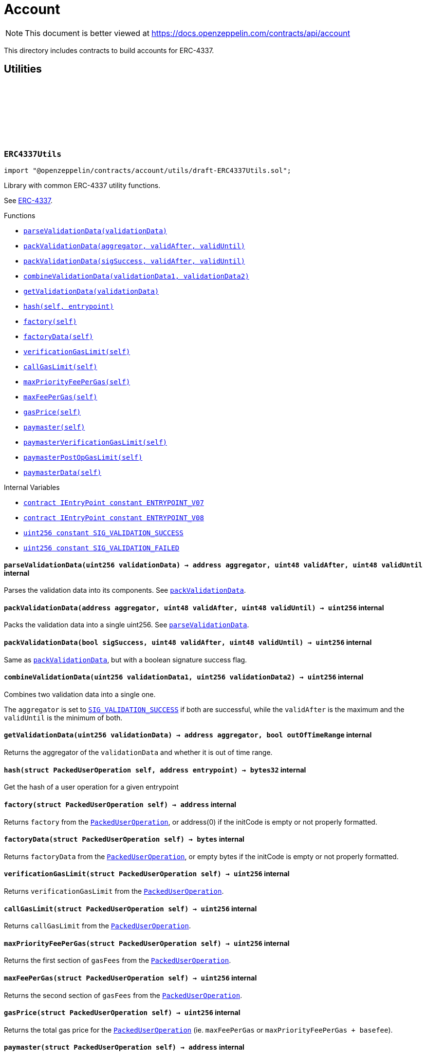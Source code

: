 :github-icon: pass:[<svg class="icon"><use href="#github-icon"/></svg>]
:xref-ERC4337Utils-parseValidationData-uint256-: xref:account.adoc#ERC4337Utils-parseValidationData-uint256-
:xref-ERC4337Utils-packValidationData-address-uint48-uint48-: xref:account.adoc#ERC4337Utils-packValidationData-address-uint48-uint48-
:xref-ERC4337Utils-packValidationData-bool-uint48-uint48-: xref:account.adoc#ERC4337Utils-packValidationData-bool-uint48-uint48-
:xref-ERC4337Utils-combineValidationData-uint256-uint256-: xref:account.adoc#ERC4337Utils-combineValidationData-uint256-uint256-
:xref-ERC4337Utils-getValidationData-uint256-: xref:account.adoc#ERC4337Utils-getValidationData-uint256-
:xref-ERC4337Utils-hash-struct-PackedUserOperation-address-: xref:account.adoc#ERC4337Utils-hash-struct-PackedUserOperation-address-
:xref-ERC4337Utils-factory-struct-PackedUserOperation-: xref:account.adoc#ERC4337Utils-factory-struct-PackedUserOperation-
:xref-ERC4337Utils-factoryData-struct-PackedUserOperation-: xref:account.adoc#ERC4337Utils-factoryData-struct-PackedUserOperation-
:xref-ERC4337Utils-verificationGasLimit-struct-PackedUserOperation-: xref:account.adoc#ERC4337Utils-verificationGasLimit-struct-PackedUserOperation-
:xref-ERC4337Utils-callGasLimit-struct-PackedUserOperation-: xref:account.adoc#ERC4337Utils-callGasLimit-struct-PackedUserOperation-
:xref-ERC4337Utils-maxPriorityFeePerGas-struct-PackedUserOperation-: xref:account.adoc#ERC4337Utils-maxPriorityFeePerGas-struct-PackedUserOperation-
:xref-ERC4337Utils-maxFeePerGas-struct-PackedUserOperation-: xref:account.adoc#ERC4337Utils-maxFeePerGas-struct-PackedUserOperation-
:xref-ERC4337Utils-gasPrice-struct-PackedUserOperation-: xref:account.adoc#ERC4337Utils-gasPrice-struct-PackedUserOperation-
:xref-ERC4337Utils-paymaster-struct-PackedUserOperation-: xref:account.adoc#ERC4337Utils-paymaster-struct-PackedUserOperation-
:xref-ERC4337Utils-paymasterVerificationGasLimit-struct-PackedUserOperation-: xref:account.adoc#ERC4337Utils-paymasterVerificationGasLimit-struct-PackedUserOperation-
:xref-ERC4337Utils-paymasterPostOpGasLimit-struct-PackedUserOperation-: xref:account.adoc#ERC4337Utils-paymasterPostOpGasLimit-struct-PackedUserOperation-
:xref-ERC4337Utils-paymasterData-struct-PackedUserOperation-: xref:account.adoc#ERC4337Utils-paymasterData-struct-PackedUserOperation-
:xref-ERC4337Utils-ENTRYPOINT_V07-contract-IEntryPoint: xref:account.adoc#ERC4337Utils-ENTRYPOINT_V07-contract-IEntryPoint
:xref-ERC4337Utils-ENTRYPOINT_V08-contract-IEntryPoint: xref:account.adoc#ERC4337Utils-ENTRYPOINT_V08-contract-IEntryPoint
:xref-ERC4337Utils-SIG_VALIDATION_SUCCESS-uint256: xref:account.adoc#ERC4337Utils-SIG_VALIDATION_SUCCESS-uint256
:xref-ERC4337Utils-SIG_VALIDATION_FAILED-uint256: xref:account.adoc#ERC4337Utils-SIG_VALIDATION_FAILED-uint256
:PackedUserOperation: pass:normal[xref:interfaces.adoc#PackedUserOperation[`PackedUserOperation`]]
:PackedUserOperation: pass:normal[xref:interfaces.adoc#PackedUserOperation[`PackedUserOperation`]]
:PackedUserOperation: pass:normal[xref:interfaces.adoc#PackedUserOperation[`PackedUserOperation`]]
:PackedUserOperation: pass:normal[xref:interfaces.adoc#PackedUserOperation[`PackedUserOperation`]]
:PackedUserOperation: pass:normal[xref:interfaces.adoc#PackedUserOperation[`PackedUserOperation`]]
:PackedUserOperation: pass:normal[xref:interfaces.adoc#PackedUserOperation[`PackedUserOperation`]]
:PackedUserOperation: pass:normal[xref:interfaces.adoc#PackedUserOperation[`PackedUserOperation`]]
:PackedUserOperation: pass:normal[xref:interfaces.adoc#PackedUserOperation[`PackedUserOperation`]]
:PackedUserOperation: pass:normal[xref:interfaces.adoc#PackedUserOperation[`PackedUserOperation`]]
:PackedUserOperation: pass:normal[xref:interfaces.adoc#PackedUserOperation[`PackedUserOperation`]]
:PackedUserOperation: pass:normal[xref:interfaces.adoc#PackedUserOperation[`PackedUserOperation`]]
:xref-ERC7579Utils-execSingle-bytes-ExecType-: xref:account.adoc#ERC7579Utils-execSingle-bytes-ExecType-
:xref-ERC7579Utils-execBatch-bytes-ExecType-: xref:account.adoc#ERC7579Utils-execBatch-bytes-ExecType-
:xref-ERC7579Utils-execDelegateCall-bytes-ExecType-: xref:account.adoc#ERC7579Utils-execDelegateCall-bytes-ExecType-
:xref-ERC7579Utils-encodeMode-CallType-ExecType-ModeSelector-ModePayload-: xref:account.adoc#ERC7579Utils-encodeMode-CallType-ExecType-ModeSelector-ModePayload-
:xref-ERC7579Utils-decodeMode-Mode-: xref:account.adoc#ERC7579Utils-decodeMode-Mode-
:xref-ERC7579Utils-encodeSingle-address-uint256-bytes-: xref:account.adoc#ERC7579Utils-encodeSingle-address-uint256-bytes-
:xref-ERC7579Utils-decodeSingle-bytes-: xref:account.adoc#ERC7579Utils-decodeSingle-bytes-
:xref-ERC7579Utils-encodeDelegate-address-bytes-: xref:account.adoc#ERC7579Utils-encodeDelegate-address-bytes-
:xref-ERC7579Utils-decodeDelegate-bytes-: xref:account.adoc#ERC7579Utils-decodeDelegate-bytes-
:xref-ERC7579Utils-encodeBatch-struct-Execution---: xref:account.adoc#ERC7579Utils-encodeBatch-struct-Execution---
:xref-ERC7579Utils-decodeBatch-bytes-: xref:account.adoc#ERC7579Utils-decodeBatch-bytes-
:xref-ERC7579Utils-ERC7579TryExecuteFail-uint256-bytes-: xref:account.adoc#ERC7579Utils-ERC7579TryExecuteFail-uint256-bytes-
:xref-ERC7579Utils-ERC7579UnsupportedCallType-CallType-: xref:account.adoc#ERC7579Utils-ERC7579UnsupportedCallType-CallType-
:xref-ERC7579Utils-ERC7579UnsupportedExecType-ExecType-: xref:account.adoc#ERC7579Utils-ERC7579UnsupportedExecType-ExecType-
:xref-ERC7579Utils-ERC7579MismatchedModuleTypeId-uint256-address-: xref:account.adoc#ERC7579Utils-ERC7579MismatchedModuleTypeId-uint256-address-
:xref-ERC7579Utils-ERC7579UninstalledModule-uint256-address-: xref:account.adoc#ERC7579Utils-ERC7579UninstalledModule-uint256-address-
:xref-ERC7579Utils-ERC7579AlreadyInstalledModule-uint256-address-: xref:account.adoc#ERC7579Utils-ERC7579AlreadyInstalledModule-uint256-address-
:xref-ERC7579Utils-ERC7579UnsupportedModuleType-uint256-: xref:account.adoc#ERC7579Utils-ERC7579UnsupportedModuleType-uint256-
:xref-ERC7579Utils-ERC7579DecodingError--: xref:account.adoc#ERC7579Utils-ERC7579DecodingError--
:xref-ERC7579Utils-CALLTYPE_SINGLE-CallType: xref:account.adoc#ERC7579Utils-CALLTYPE_SINGLE-CallType
:xref-ERC7579Utils-CALLTYPE_BATCH-CallType: xref:account.adoc#ERC7579Utils-CALLTYPE_BATCH-CallType
:xref-ERC7579Utils-CALLTYPE_DELEGATECALL-CallType: xref:account.adoc#ERC7579Utils-CALLTYPE_DELEGATECALL-CallType
:xref-ERC7579Utils-EXECTYPE_DEFAULT-ExecType: xref:account.adoc#ERC7579Utils-EXECTYPE_DEFAULT-ExecType
:xref-ERC7579Utils-EXECTYPE_TRY-ExecType: xref:account.adoc#ERC7579Utils-EXECTYPE_TRY-ExecType
:CallType: pass:normal[xref:account.adoc#CallType[`CallType`]]
:ExecType: pass:normal[xref:account.adoc#ExecType[`ExecType`]]
= Account

[.readme-notice]
NOTE: This document is better viewed at https://docs.openzeppelin.com/contracts/api/account

This directory includes contracts to build accounts for ERC-4337.

== Utilities

:ENTRYPOINT_V07: pass:normal[xref:#ERC4337Utils-ENTRYPOINT_V07-contract-IEntryPoint[`++ENTRYPOINT_V07++`]]
:ENTRYPOINT_V08: pass:normal[xref:#ERC4337Utils-ENTRYPOINT_V08-contract-IEntryPoint[`++ENTRYPOINT_V08++`]]
:SIG_VALIDATION_SUCCESS: pass:normal[xref:#ERC4337Utils-SIG_VALIDATION_SUCCESS-uint256[`++SIG_VALIDATION_SUCCESS++`]]
:SIG_VALIDATION_FAILED: pass:normal[xref:#ERC4337Utils-SIG_VALIDATION_FAILED-uint256[`++SIG_VALIDATION_FAILED++`]]
:parseValidationData: pass:normal[xref:#ERC4337Utils-parseValidationData-uint256-[`++parseValidationData++`]]
:packValidationData: pass:normal[xref:#ERC4337Utils-packValidationData-address-uint48-uint48-[`++packValidationData++`]]
:packValidationData: pass:normal[xref:#ERC4337Utils-packValidationData-bool-uint48-uint48-[`++packValidationData++`]]
:combineValidationData: pass:normal[xref:#ERC4337Utils-combineValidationData-uint256-uint256-[`++combineValidationData++`]]
:getValidationData: pass:normal[xref:#ERC4337Utils-getValidationData-uint256-[`++getValidationData++`]]
:hash: pass:normal[xref:#ERC4337Utils-hash-struct-PackedUserOperation-address-[`++hash++`]]
:factory: pass:normal[xref:#ERC4337Utils-factory-struct-PackedUserOperation-[`++factory++`]]
:factoryData: pass:normal[xref:#ERC4337Utils-factoryData-struct-PackedUserOperation-[`++factoryData++`]]
:verificationGasLimit: pass:normal[xref:#ERC4337Utils-verificationGasLimit-struct-PackedUserOperation-[`++verificationGasLimit++`]]
:callGasLimit: pass:normal[xref:#ERC4337Utils-callGasLimit-struct-PackedUserOperation-[`++callGasLimit++`]]
:maxPriorityFeePerGas: pass:normal[xref:#ERC4337Utils-maxPriorityFeePerGas-struct-PackedUserOperation-[`++maxPriorityFeePerGas++`]]
:maxFeePerGas: pass:normal[xref:#ERC4337Utils-maxFeePerGas-struct-PackedUserOperation-[`++maxFeePerGas++`]]
:gasPrice: pass:normal[xref:#ERC4337Utils-gasPrice-struct-PackedUserOperation-[`++gasPrice++`]]
:paymaster: pass:normal[xref:#ERC4337Utils-paymaster-struct-PackedUserOperation-[`++paymaster++`]]
:paymasterVerificationGasLimit: pass:normal[xref:#ERC4337Utils-paymasterVerificationGasLimit-struct-PackedUserOperation-[`++paymasterVerificationGasLimit++`]]
:paymasterPostOpGasLimit: pass:normal[xref:#ERC4337Utils-paymasterPostOpGasLimit-struct-PackedUserOperation-[`++paymasterPostOpGasLimit++`]]
:paymasterData: pass:normal[xref:#ERC4337Utils-paymasterData-struct-PackedUserOperation-[`++paymasterData++`]]

:parseValidationData-uint256: pass:normal[xref:#ERC4337Utils-parseValidationData-uint256-[`++parseValidationData++`]]
:packValidationData-address-uint48-uint48: pass:normal[xref:#ERC4337Utils-packValidationData-address-uint48-uint48-[`++packValidationData++`]]
:packValidationData-bool-uint48-uint48: pass:normal[xref:#ERC4337Utils-packValidationData-bool-uint48-uint48-[`++packValidationData++`]]
:combineValidationData-uint256-uint256: pass:normal[xref:#ERC4337Utils-combineValidationData-uint256-uint256-[`++combineValidationData++`]]
:getValidationData-uint256: pass:normal[xref:#ERC4337Utils-getValidationData-uint256-[`++getValidationData++`]]
:hash-struct-PackedUserOperation-address: pass:normal[xref:#ERC4337Utils-hash-struct-PackedUserOperation-address-[`++hash++`]]
:factory-struct-PackedUserOperation: pass:normal[xref:#ERC4337Utils-factory-struct-PackedUserOperation-[`++factory++`]]
:factoryData-struct-PackedUserOperation: pass:normal[xref:#ERC4337Utils-factoryData-struct-PackedUserOperation-[`++factoryData++`]]
:verificationGasLimit-struct-PackedUserOperation: pass:normal[xref:#ERC4337Utils-verificationGasLimit-struct-PackedUserOperation-[`++verificationGasLimit++`]]
:callGasLimit-struct-PackedUserOperation: pass:normal[xref:#ERC4337Utils-callGasLimit-struct-PackedUserOperation-[`++callGasLimit++`]]
:maxPriorityFeePerGas-struct-PackedUserOperation: pass:normal[xref:#ERC4337Utils-maxPriorityFeePerGas-struct-PackedUserOperation-[`++maxPriorityFeePerGas++`]]
:maxFeePerGas-struct-PackedUserOperation: pass:normal[xref:#ERC4337Utils-maxFeePerGas-struct-PackedUserOperation-[`++maxFeePerGas++`]]
:gasPrice-struct-PackedUserOperation: pass:normal[xref:#ERC4337Utils-gasPrice-struct-PackedUserOperation-[`++gasPrice++`]]
:paymaster-struct-PackedUserOperation: pass:normal[xref:#ERC4337Utils-paymaster-struct-PackedUserOperation-[`++paymaster++`]]
:paymasterVerificationGasLimit-struct-PackedUserOperation: pass:normal[xref:#ERC4337Utils-paymasterVerificationGasLimit-struct-PackedUserOperation-[`++paymasterVerificationGasLimit++`]]
:paymasterPostOpGasLimit-struct-PackedUserOperation: pass:normal[xref:#ERC4337Utils-paymasterPostOpGasLimit-struct-PackedUserOperation-[`++paymasterPostOpGasLimit++`]]
:paymasterData-struct-PackedUserOperation: pass:normal[xref:#ERC4337Utils-paymasterData-struct-PackedUserOperation-[`++paymasterData++`]]

[.contract]
[[ERC4337Utils]]
=== `++ERC4337Utils++` link:https://github.com/OpenZeppelin/openzeppelin-contracts/blob/v5.4.0/contracts/account/utils/draft-ERC4337Utils.sol[{github-icon},role=heading-link]

[.hljs-theme-light.nopadding]
```solidity
import "@openzeppelin/contracts/account/utils/draft-ERC4337Utils.sol";
```

Library with common ERC-4337 utility functions.

See https://eips.ethereum.org/EIPS/eip-4337[ERC-4337].

[.contract-index]
.Functions
--
* {xref-ERC4337Utils-parseValidationData-uint256-}[`++parseValidationData(validationData)++`]
* {xref-ERC4337Utils-packValidationData-address-uint48-uint48-}[`++packValidationData(aggregator, validAfter, validUntil)++`]
* {xref-ERC4337Utils-packValidationData-bool-uint48-uint48-}[`++packValidationData(sigSuccess, validAfter, validUntil)++`]
* {xref-ERC4337Utils-combineValidationData-uint256-uint256-}[`++combineValidationData(validationData1, validationData2)++`]
* {xref-ERC4337Utils-getValidationData-uint256-}[`++getValidationData(validationData)++`]
* {xref-ERC4337Utils-hash-struct-PackedUserOperation-address-}[`++hash(self, entrypoint)++`]
* {xref-ERC4337Utils-factory-struct-PackedUserOperation-}[`++factory(self)++`]
* {xref-ERC4337Utils-factoryData-struct-PackedUserOperation-}[`++factoryData(self)++`]
* {xref-ERC4337Utils-verificationGasLimit-struct-PackedUserOperation-}[`++verificationGasLimit(self)++`]
* {xref-ERC4337Utils-callGasLimit-struct-PackedUserOperation-}[`++callGasLimit(self)++`]
* {xref-ERC4337Utils-maxPriorityFeePerGas-struct-PackedUserOperation-}[`++maxPriorityFeePerGas(self)++`]
* {xref-ERC4337Utils-maxFeePerGas-struct-PackedUserOperation-}[`++maxFeePerGas(self)++`]
* {xref-ERC4337Utils-gasPrice-struct-PackedUserOperation-}[`++gasPrice(self)++`]
* {xref-ERC4337Utils-paymaster-struct-PackedUserOperation-}[`++paymaster(self)++`]
* {xref-ERC4337Utils-paymasterVerificationGasLimit-struct-PackedUserOperation-}[`++paymasterVerificationGasLimit(self)++`]
* {xref-ERC4337Utils-paymasterPostOpGasLimit-struct-PackedUserOperation-}[`++paymasterPostOpGasLimit(self)++`]
* {xref-ERC4337Utils-paymasterData-struct-PackedUserOperation-}[`++paymasterData(self)++`]

--

[.contract-index]
.Internal Variables
--
* {xref-ERC4337Utils-ENTRYPOINT_V07-contract-IEntryPoint}[`++contract IEntryPoint constant ENTRYPOINT_V07++`]
* {xref-ERC4337Utils-ENTRYPOINT_V08-contract-IEntryPoint}[`++contract IEntryPoint constant ENTRYPOINT_V08++`]
* {xref-ERC4337Utils-SIG_VALIDATION_SUCCESS-uint256}[`++uint256 constant SIG_VALIDATION_SUCCESS++`]
* {xref-ERC4337Utils-SIG_VALIDATION_FAILED-uint256}[`++uint256 constant SIG_VALIDATION_FAILED++`]

--

[.contract-item]
[[ERC4337Utils-parseValidationData-uint256-]]
==== `[.contract-item-name]#++parseValidationData++#++(uint256 validationData) → address aggregator, uint48 validAfter, uint48 validUntil++` [.item-kind]#internal#

Parses the validation data into its components. See {packValidationData}.

[.contract-item]
[[ERC4337Utils-packValidationData-address-uint48-uint48-]]
==== `[.contract-item-name]#++packValidationData++#++(address aggregator, uint48 validAfter, uint48 validUntil) → uint256++` [.item-kind]#internal#

Packs the validation data into a single uint256. See {parseValidationData}.

[.contract-item]
[[ERC4337Utils-packValidationData-bool-uint48-uint48-]]
==== `[.contract-item-name]#++packValidationData++#++(bool sigSuccess, uint48 validAfter, uint48 validUntil) → uint256++` [.item-kind]#internal#

Same as {packValidationData}, but with a boolean signature success flag.

[.contract-item]
[[ERC4337Utils-combineValidationData-uint256-uint256-]]
==== `[.contract-item-name]#++combineValidationData++#++(uint256 validationData1, uint256 validationData2) → uint256++` [.item-kind]#internal#

Combines two validation data into a single one.

The `aggregator` is set to {SIG_VALIDATION_SUCCESS} if both are successful, while
the `validAfter` is the maximum and the `validUntil` is the minimum of both.

[.contract-item]
[[ERC4337Utils-getValidationData-uint256-]]
==== `[.contract-item-name]#++getValidationData++#++(uint256 validationData) → address aggregator, bool outOfTimeRange++` [.item-kind]#internal#

Returns the aggregator of the `validationData` and whether it is out of time range.

[.contract-item]
[[ERC4337Utils-hash-struct-PackedUserOperation-address-]]
==== `[.contract-item-name]#++hash++#++(struct PackedUserOperation self, address entrypoint) → bytes32++` [.item-kind]#internal#

Get the hash of a user operation for a given entrypoint

[.contract-item]
[[ERC4337Utils-factory-struct-PackedUserOperation-]]
==== `[.contract-item-name]#++factory++#++(struct PackedUserOperation self) → address++` [.item-kind]#internal#

Returns `factory` from the {PackedUserOperation}, or address(0) if the initCode is empty or not properly formatted.

[.contract-item]
[[ERC4337Utils-factoryData-struct-PackedUserOperation-]]
==== `[.contract-item-name]#++factoryData++#++(struct PackedUserOperation self) → bytes++` [.item-kind]#internal#

Returns `factoryData` from the {PackedUserOperation}, or empty bytes if the initCode is empty or not properly formatted.

[.contract-item]
[[ERC4337Utils-verificationGasLimit-struct-PackedUserOperation-]]
==== `[.contract-item-name]#++verificationGasLimit++#++(struct PackedUserOperation self) → uint256++` [.item-kind]#internal#

Returns `verificationGasLimit` from the {PackedUserOperation}.

[.contract-item]
[[ERC4337Utils-callGasLimit-struct-PackedUserOperation-]]
==== `[.contract-item-name]#++callGasLimit++#++(struct PackedUserOperation self) → uint256++` [.item-kind]#internal#

Returns `callGasLimit` from the {PackedUserOperation}.

[.contract-item]
[[ERC4337Utils-maxPriorityFeePerGas-struct-PackedUserOperation-]]
==== `[.contract-item-name]#++maxPriorityFeePerGas++#++(struct PackedUserOperation self) → uint256++` [.item-kind]#internal#

Returns the first section of `gasFees` from the {PackedUserOperation}.

[.contract-item]
[[ERC4337Utils-maxFeePerGas-struct-PackedUserOperation-]]
==== `[.contract-item-name]#++maxFeePerGas++#++(struct PackedUserOperation self) → uint256++` [.item-kind]#internal#

Returns the second section of `gasFees` from the {PackedUserOperation}.

[.contract-item]
[[ERC4337Utils-gasPrice-struct-PackedUserOperation-]]
==== `[.contract-item-name]#++gasPrice++#++(struct PackedUserOperation self) → uint256++` [.item-kind]#internal#

Returns the total gas price for the {PackedUserOperation} (ie. `maxFeePerGas` or `maxPriorityFeePerGas + basefee`).

[.contract-item]
[[ERC4337Utils-paymaster-struct-PackedUserOperation-]]
==== `[.contract-item-name]#++paymaster++#++(struct PackedUserOperation self) → address++` [.item-kind]#internal#

Returns the first section of `paymasterAndData` from the {PackedUserOperation}.

[.contract-item]
[[ERC4337Utils-paymasterVerificationGasLimit-struct-PackedUserOperation-]]
==== `[.contract-item-name]#++paymasterVerificationGasLimit++#++(struct PackedUserOperation self) → uint256++` [.item-kind]#internal#

Returns the second section of `paymasterAndData` from the {PackedUserOperation}.

[.contract-item]
[[ERC4337Utils-paymasterPostOpGasLimit-struct-PackedUserOperation-]]
==== `[.contract-item-name]#++paymasterPostOpGasLimit++#++(struct PackedUserOperation self) → uint256++` [.item-kind]#internal#

Returns the third section of `paymasterAndData` from the {PackedUserOperation}.

[.contract-item]
[[ERC4337Utils-paymasterData-struct-PackedUserOperation-]]
==== `[.contract-item-name]#++paymasterData++#++(struct PackedUserOperation self) → bytes++` [.item-kind]#internal#

Returns the fourth section of `paymasterAndData` from the {PackedUserOperation}.

[.contract-item]
[[ERC4337Utils-ENTRYPOINT_V07-contract-IEntryPoint]]
==== `contract IEntryPoint [.contract-item-name]#++ENTRYPOINT_V07++#` [.item-kind]#internal constant#

Address of the entrypoint v0.7.0

[.contract-item]
[[ERC4337Utils-ENTRYPOINT_V08-contract-IEntryPoint]]
==== `contract IEntryPoint [.contract-item-name]#++ENTRYPOINT_V08++#` [.item-kind]#internal constant#

Address of the entrypoint v0.8.0

[.contract-item]
[[ERC4337Utils-SIG_VALIDATION_SUCCESS-uint256]]
==== `uint256 [.contract-item-name]#++SIG_VALIDATION_SUCCESS++#` [.item-kind]#internal constant#

For simulation purposes, validateUserOp (and validatePaymasterUserOp) return this value on success.

[.contract-item]
[[ERC4337Utils-SIG_VALIDATION_FAILED-uint256]]
==== `uint256 [.contract-item-name]#++SIG_VALIDATION_FAILED++#` [.item-kind]#internal constant#

For simulation purposes, validateUserOp (and validatePaymasterUserOp) must return this value in case of signature failure, instead of revert.

:CALLTYPE_SINGLE: pass:normal[xref:#ERC7579Utils-CALLTYPE_SINGLE-CallType[`++CALLTYPE_SINGLE++`]]
:CALLTYPE_BATCH: pass:normal[xref:#ERC7579Utils-CALLTYPE_BATCH-CallType[`++CALLTYPE_BATCH++`]]
:CALLTYPE_DELEGATECALL: pass:normal[xref:#ERC7579Utils-CALLTYPE_DELEGATECALL-CallType[`++CALLTYPE_DELEGATECALL++`]]
:EXECTYPE_DEFAULT: pass:normal[xref:#ERC7579Utils-EXECTYPE_DEFAULT-ExecType[`++EXECTYPE_DEFAULT++`]]
:EXECTYPE_TRY: pass:normal[xref:#ERC7579Utils-EXECTYPE_TRY-ExecType[`++EXECTYPE_TRY++`]]
:ERC7579TryExecuteFail: pass:normal[xref:#ERC7579Utils-ERC7579TryExecuteFail-uint256-bytes-[`++ERC7579TryExecuteFail++`]]
:ERC7579UnsupportedCallType: pass:normal[xref:#ERC7579Utils-ERC7579UnsupportedCallType-CallType-[`++ERC7579UnsupportedCallType++`]]
:ERC7579UnsupportedExecType: pass:normal[xref:#ERC7579Utils-ERC7579UnsupportedExecType-ExecType-[`++ERC7579UnsupportedExecType++`]]
:ERC7579MismatchedModuleTypeId: pass:normal[xref:#ERC7579Utils-ERC7579MismatchedModuleTypeId-uint256-address-[`++ERC7579MismatchedModuleTypeId++`]]
:ERC7579UninstalledModule: pass:normal[xref:#ERC7579Utils-ERC7579UninstalledModule-uint256-address-[`++ERC7579UninstalledModule++`]]
:ERC7579AlreadyInstalledModule: pass:normal[xref:#ERC7579Utils-ERC7579AlreadyInstalledModule-uint256-address-[`++ERC7579AlreadyInstalledModule++`]]
:ERC7579UnsupportedModuleType: pass:normal[xref:#ERC7579Utils-ERC7579UnsupportedModuleType-uint256-[`++ERC7579UnsupportedModuleType++`]]
:ERC7579DecodingError: pass:normal[xref:#ERC7579Utils-ERC7579DecodingError--[`++ERC7579DecodingError++`]]
:execSingle: pass:normal[xref:#ERC7579Utils-execSingle-bytes-ExecType-[`++execSingle++`]]
:execBatch: pass:normal[xref:#ERC7579Utils-execBatch-bytes-ExecType-[`++execBatch++`]]
:execDelegateCall: pass:normal[xref:#ERC7579Utils-execDelegateCall-bytes-ExecType-[`++execDelegateCall++`]]
:encodeMode: pass:normal[xref:#ERC7579Utils-encodeMode-CallType-ExecType-ModeSelector-ModePayload-[`++encodeMode++`]]
:decodeMode: pass:normal[xref:#ERC7579Utils-decodeMode-Mode-[`++decodeMode++`]]
:encodeSingle: pass:normal[xref:#ERC7579Utils-encodeSingle-address-uint256-bytes-[`++encodeSingle++`]]
:decodeSingle: pass:normal[xref:#ERC7579Utils-decodeSingle-bytes-[`++decodeSingle++`]]
:encodeDelegate: pass:normal[xref:#ERC7579Utils-encodeDelegate-address-bytes-[`++encodeDelegate++`]]
:decodeDelegate: pass:normal[xref:#ERC7579Utils-decodeDelegate-bytes-[`++decodeDelegate++`]]
:encodeBatch: pass:normal[xref:#ERC7579Utils-encodeBatch-struct-Execution---[`++encodeBatch++`]]
:decodeBatch: pass:normal[xref:#ERC7579Utils-decodeBatch-bytes-[`++decodeBatch++`]]

:execSingle-bytes-ExecType: pass:normal[xref:#ERC7579Utils-execSingle-bytes-ExecType-[`++execSingle++`]]
:execBatch-bytes-ExecType: pass:normal[xref:#ERC7579Utils-execBatch-bytes-ExecType-[`++execBatch++`]]
:execDelegateCall-bytes-ExecType: pass:normal[xref:#ERC7579Utils-execDelegateCall-bytes-ExecType-[`++execDelegateCall++`]]
:encodeMode-CallType-ExecType-ModeSelector-ModePayload: pass:normal[xref:#ERC7579Utils-encodeMode-CallType-ExecType-ModeSelector-ModePayload-[`++encodeMode++`]]
:decodeMode-Mode: pass:normal[xref:#ERC7579Utils-decodeMode-Mode-[`++decodeMode++`]]
:encodeSingle-address-uint256-bytes: pass:normal[xref:#ERC7579Utils-encodeSingle-address-uint256-bytes-[`++encodeSingle++`]]
:decodeSingle-bytes: pass:normal[xref:#ERC7579Utils-decodeSingle-bytes-[`++decodeSingle++`]]
:encodeDelegate-address-bytes: pass:normal[xref:#ERC7579Utils-encodeDelegate-address-bytes-[`++encodeDelegate++`]]
:decodeDelegate-bytes: pass:normal[xref:#ERC7579Utils-decodeDelegate-bytes-[`++decodeDelegate++`]]
:encodeBatch-struct-Execution--: pass:normal[xref:#ERC7579Utils-encodeBatch-struct-Execution---[`++encodeBatch++`]]
:decodeBatch-bytes: pass:normal[xref:#ERC7579Utils-decodeBatch-bytes-[`++decodeBatch++`]]

[.contract]
[[ERC7579Utils]]
=== `++ERC7579Utils++` link:https://github.com/OpenZeppelin/openzeppelin-contracts/blob/v5.4.0/contracts/account/utils/draft-ERC7579Utils.sol[{github-icon},role=heading-link]

[.hljs-theme-light.nopadding]
```solidity
import "@openzeppelin/contracts/account/utils/draft-ERC7579Utils.sol";
```

Library with common ERC-7579 utility functions.

See https://eips.ethereum.org/EIPS/eip-7579[ERC-7579].

[.contract-index]
.Functions
--
* {xref-ERC7579Utils-execSingle-bytes-ExecType-}[`++execSingle(executionCalldata, execType)++`]
* {xref-ERC7579Utils-execBatch-bytes-ExecType-}[`++execBatch(executionCalldata, execType)++`]
* {xref-ERC7579Utils-execDelegateCall-bytes-ExecType-}[`++execDelegateCall(executionCalldata, execType)++`]
* {xref-ERC7579Utils-encodeMode-CallType-ExecType-ModeSelector-ModePayload-}[`++encodeMode(callType, execType, selector, payload)++`]
* {xref-ERC7579Utils-decodeMode-Mode-}[`++decodeMode(mode)++`]
* {xref-ERC7579Utils-encodeSingle-address-uint256-bytes-}[`++encodeSingle(target, value, callData)++`]
* {xref-ERC7579Utils-decodeSingle-bytes-}[`++decodeSingle(executionCalldata)++`]
* {xref-ERC7579Utils-encodeDelegate-address-bytes-}[`++encodeDelegate(target, callData)++`]
* {xref-ERC7579Utils-decodeDelegate-bytes-}[`++decodeDelegate(executionCalldata)++`]
* {xref-ERC7579Utils-encodeBatch-struct-Execution---}[`++encodeBatch(executionBatch)++`]
* {xref-ERC7579Utils-decodeBatch-bytes-}[`++decodeBatch(executionCalldata)++`]

--

[.contract-index]
.Events
--
* {xref-ERC7579Utils-ERC7579TryExecuteFail-uint256-bytes-}[`++ERC7579TryExecuteFail(batchExecutionIndex, returndata)++`]

--

[.contract-index]
.Errors
--
* {xref-ERC7579Utils-ERC7579UnsupportedCallType-CallType-}[`++ERC7579UnsupportedCallType(callType)++`]
* {xref-ERC7579Utils-ERC7579UnsupportedExecType-ExecType-}[`++ERC7579UnsupportedExecType(execType)++`]
* {xref-ERC7579Utils-ERC7579MismatchedModuleTypeId-uint256-address-}[`++ERC7579MismatchedModuleTypeId(moduleTypeId, module)++`]
* {xref-ERC7579Utils-ERC7579UninstalledModule-uint256-address-}[`++ERC7579UninstalledModule(moduleTypeId, module)++`]
* {xref-ERC7579Utils-ERC7579AlreadyInstalledModule-uint256-address-}[`++ERC7579AlreadyInstalledModule(moduleTypeId, module)++`]
* {xref-ERC7579Utils-ERC7579UnsupportedModuleType-uint256-}[`++ERC7579UnsupportedModuleType(moduleTypeId)++`]
* {xref-ERC7579Utils-ERC7579DecodingError--}[`++ERC7579DecodingError()++`]

--

[.contract-index]
.Internal Variables
--
* {xref-ERC7579Utils-CALLTYPE_SINGLE-CallType}[`++CallType constant CALLTYPE_SINGLE++`]
* {xref-ERC7579Utils-CALLTYPE_BATCH-CallType}[`++CallType constant CALLTYPE_BATCH++`]
* {xref-ERC7579Utils-CALLTYPE_DELEGATECALL-CallType}[`++CallType constant CALLTYPE_DELEGATECALL++`]
* {xref-ERC7579Utils-EXECTYPE_DEFAULT-ExecType}[`++ExecType constant EXECTYPE_DEFAULT++`]
* {xref-ERC7579Utils-EXECTYPE_TRY-ExecType}[`++ExecType constant EXECTYPE_TRY++`]

--

[.contract-item]
[[ERC7579Utils-execSingle-bytes-ExecType-]]
==== `[.contract-item-name]#++execSingle++#++(bytes executionCalldata, ExecType execType) → bytes[] returnData++` [.item-kind]#internal#

Executes a single call.

[.contract-item]
[[ERC7579Utils-execBatch-bytes-ExecType-]]
==== `[.contract-item-name]#++execBatch++#++(bytes executionCalldata, ExecType execType) → bytes[] returnData++` [.item-kind]#internal#

Executes a batch of calls.

[.contract-item]
[[ERC7579Utils-execDelegateCall-bytes-ExecType-]]
==== `[.contract-item-name]#++execDelegateCall++#++(bytes executionCalldata, ExecType execType) → bytes[] returnData++` [.item-kind]#internal#

Executes a delegate call.

[.contract-item]
[[ERC7579Utils-encodeMode-CallType-ExecType-ModeSelector-ModePayload-]]
==== `[.contract-item-name]#++encodeMode++#++(CallType callType, ExecType execType, ModeSelector selector, ModePayload payload) → Mode mode++` [.item-kind]#internal#

Encodes the mode with the provided parameters. See {decodeMode}.

[.contract-item]
[[ERC7579Utils-decodeMode-Mode-]]
==== `[.contract-item-name]#++decodeMode++#++(Mode mode) → CallType callType, ExecType execType, ModeSelector selector, ModePayload payload++` [.item-kind]#internal#

Decodes the mode into its parameters. See {encodeMode}.

[.contract-item]
[[ERC7579Utils-encodeSingle-address-uint256-bytes-]]
==== `[.contract-item-name]#++encodeSingle++#++(address target, uint256 value, bytes callData) → bytes executionCalldata++` [.item-kind]#internal#

Encodes a single call execution. See {decodeSingle}.

[.contract-item]
[[ERC7579Utils-decodeSingle-bytes-]]
==== `[.contract-item-name]#++decodeSingle++#++(bytes executionCalldata) → address target, uint256 value, bytes callData++` [.item-kind]#internal#

Decodes a single call execution. See {encodeSingle}.

[.contract-item]
[[ERC7579Utils-encodeDelegate-address-bytes-]]
==== `[.contract-item-name]#++encodeDelegate++#++(address target, bytes callData) → bytes executionCalldata++` [.item-kind]#internal#

Encodes a delegate call execution. See {decodeDelegate}.

[.contract-item]
[[ERC7579Utils-decodeDelegate-bytes-]]
==== `[.contract-item-name]#++decodeDelegate++#++(bytes executionCalldata) → address target, bytes callData++` [.item-kind]#internal#

Decodes a delegate call execution. See {encodeDelegate}.

[.contract-item]
[[ERC7579Utils-encodeBatch-struct-Execution---]]
==== `[.contract-item-name]#++encodeBatch++#++(struct Execution[] executionBatch) → bytes executionCalldata++` [.item-kind]#internal#

Encodes a batch of executions. See {decodeBatch}.

[.contract-item]
[[ERC7579Utils-decodeBatch-bytes-]]
==== `[.contract-item-name]#++decodeBatch++#++(bytes executionCalldata) → struct Execution[] executionBatch++` [.item-kind]#internal#

Decodes a batch of executions. See {encodeBatch}.

NOTE: This function runs some checks and will throw a {ERC7579DecodingError} if the input is not properly formatted.

[.contract-item]
[[ERC7579Utils-ERC7579TryExecuteFail-uint256-bytes-]]
==== `[.contract-item-name]#++ERC7579TryExecuteFail++#++(uint256 batchExecutionIndex, bytes returndata)++` [.item-kind]#event#

Emits when an {EXECTYPE_TRY} execution fails.

[.contract-item]
[[ERC7579Utils-ERC7579UnsupportedCallType-CallType-]]
==== `[.contract-item-name]#++ERC7579UnsupportedCallType++#++(CallType callType)++` [.item-kind]#error#

The provided {CallType} is not supported.

[.contract-item]
[[ERC7579Utils-ERC7579UnsupportedExecType-ExecType-]]
==== `[.contract-item-name]#++ERC7579UnsupportedExecType++#++(ExecType execType)++` [.item-kind]#error#

The provided {ExecType} is not supported.

[.contract-item]
[[ERC7579Utils-ERC7579MismatchedModuleTypeId-uint256-address-]]
==== `[.contract-item-name]#++ERC7579MismatchedModuleTypeId++#++(uint256 moduleTypeId, address module)++` [.item-kind]#error#

The provided module doesn't match the provided module type.

[.contract-item]
[[ERC7579Utils-ERC7579UninstalledModule-uint256-address-]]
==== `[.contract-item-name]#++ERC7579UninstalledModule++#++(uint256 moduleTypeId, address module)++` [.item-kind]#error#

The module is not installed.

[.contract-item]
[[ERC7579Utils-ERC7579AlreadyInstalledModule-uint256-address-]]
==== `[.contract-item-name]#++ERC7579AlreadyInstalledModule++#++(uint256 moduleTypeId, address module)++` [.item-kind]#error#

The module is already installed.

[.contract-item]
[[ERC7579Utils-ERC7579UnsupportedModuleType-uint256-]]
==== `[.contract-item-name]#++ERC7579UnsupportedModuleType++#++(uint256 moduleTypeId)++` [.item-kind]#error#

The module type is not supported.

[.contract-item]
[[ERC7579Utils-ERC7579DecodingError--]]
==== `[.contract-item-name]#++ERC7579DecodingError++#++()++` [.item-kind]#error#

Input calldata not properly formatted and possibly malicious.

[.contract-item]
[[ERC7579Utils-CALLTYPE_SINGLE-CallType]]
==== `CallType [.contract-item-name]#++CALLTYPE_SINGLE++#` [.item-kind]#internal constant#

A single `call` execution.

[.contract-item]
[[ERC7579Utils-CALLTYPE_BATCH-CallType]]
==== `CallType [.contract-item-name]#++CALLTYPE_BATCH++#` [.item-kind]#internal constant#

A batch of `call` executions.

[.contract-item]
[[ERC7579Utils-CALLTYPE_DELEGATECALL-CallType]]
==== `CallType [.contract-item-name]#++CALLTYPE_DELEGATECALL++#` [.item-kind]#internal constant#

A `delegatecall` execution.

[.contract-item]
[[ERC7579Utils-EXECTYPE_DEFAULT-ExecType]]
==== `ExecType [.contract-item-name]#++EXECTYPE_DEFAULT++#` [.item-kind]#internal constant#

Default execution type that reverts on failure.

[.contract-item]
[[ERC7579Utils-EXECTYPE_TRY-ExecType]]
==== `ExecType [.contract-item-name]#++EXECTYPE_TRY++#` [.item-kind]#internal constant#

Execution type that does not revert on failure.

